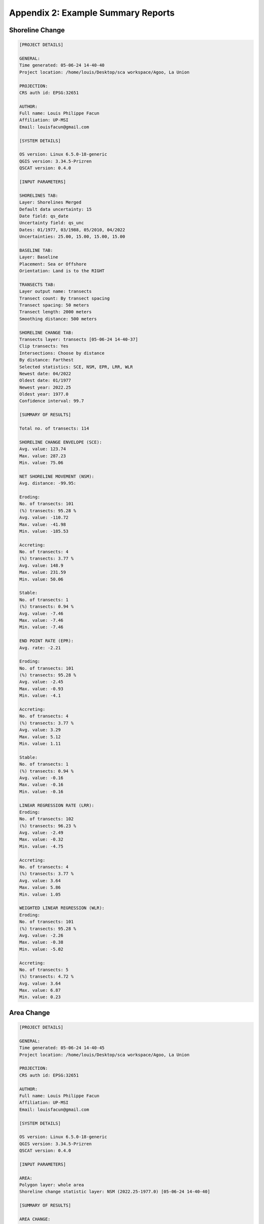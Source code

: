 .. index:: Example Summary Reports
.. _appendices_example_summary_reports:

Appendix 2: Example Summary Reports
===================================

Shoreline Change
----------------

.. code-block:: 

  [PROJECT DETAILS]

  GENERAL:
  Time generated: 05-06-24 14-40-40
  Project location: /home/louis/Desktop/sca workspace/Agoo, La Union

  PROJECTION:
  CRS auth id: EPSG:32651

  AUTHOR:
  Full name: Louis Philippe Facun
  Affiliation: UP-MSI
  Email: louisfacun@gmail.com

  [SYSTEM DETAILS]

  OS version: Linux 6.5.0-18-generic
  QGIS version: 3.34.5-Prizren
  QSCAT version: 0.4.0

  [INPUT PARAMETERS]

  SHORELINES TAB:
  Layer: Shorelines Merged
  Default data uncertainty: 15
  Date field: qs_date
  Uncertainty field: qs_unc
  Dates: 01/1977, 03/1988, 05/2010, 04/2022
  Uncertainties: 25.00, 15.00, 15.00, 15.00

  BASELINE TAB:
  Layer: Baseline
  Placement: Sea or Offshore
  Orientation: Land is to the RIGHT

  TRANSECTS TAB:
  Layer output name: transects
  Transect count: By transect spacing
  Transect spacing: 50 meters
  Transect length: 2000 meters
  Smoothing distance: 500 meters

  SHORELINE CHANGE TAB:
  Transects layer: transects [05-06-24 14-40-37]
  Clip transects: Yes
  Intersections: Choose by distance
  By distance: Farthest
  Selected statistics: SCE, NSM, EPR, LRR, WLR
  Newest date: 04/2022
  Oldest date: 01/1977
  Newest year: 2022.25
  Oldest year: 1977.0
  Confidence interval: 99.7

  [SUMMARY OF RESULTS]

  Total no. of transects: 114

  SHORELINE CHANGE ENVELOPE (SCE):
  Avg. value: 123.74
  Max. value: 287.23
  Min. value: 75.06

  NET SHORELINE MOVEMENT (NSM):
  Avg. distance: -99.95:

  Eroding:
  No. of transects: 101
  (%) transects: 95.28 %
  Avg. value: -110.72
  Max. value: -41.98
  Min. value: -185.53

  Accreting:
  No. of transects: 4
  (%) transects: 3.77 %
  Avg. value: 148.9
  Max. value: 231.59
  Min. value: 50.06

  Stable:
  No. of transects: 1
  (%) transects: 0.94 %
  Avg. value: -7.46
  Max. value: -7.46
  Min. value: -7.46

  END POINT RATE (EPR):
  Avg. rate: -2.21

  Eroding:
  No. of transects: 101
  (%) transects: 95.28 %
  Avg. value: -2.45
  Max. value: -0.93
  Min. value: -4.1

  Accreting:
  No. of transects: 4
  (%) transects: 3.77 %
  Avg. value: 3.29
  Max. value: 5.12
  Min. value: 1.11

  Stable:
  No. of transects: 1
  (%) transects: 0.94 %
  Avg. value: -0.16
  Max. value: -0.16
  Min. value: -0.16

  LINEAR REGRESSION RATE (LRR):
  Eroding:
  No. of transects: 102
  (%) transects: 96.23 %
  Avg. value: -2.49
  Max. value: -0.32
  Min. value: -4.75

  Accreting:
  No. of transects: 4
  (%) transects: 3.77 %
  Avg. value: 3.64
  Max. value: 5.86
  Min. value: 1.05

  WEIGHTED LINEAR REGRESSION (WLR):
  Eroding:
  No. of transects: 101
  (%) transects: 95.28 %
  Avg. value: -2.26
  Max. value: -0.38
  Min. value: -5.02

  Accreting:
  No. of transects: 5
  (%) transects: 4.72 %
  Avg. value: 3.64
  Max. value: 6.87
  Min. value: 0.23



Area Change
-----------

.. code-block:: 
    
  [PROJECT DETAILS]

  GENERAL:
  Time generated: 05-06-24 14-40-45
  Project location: /home/louis/Desktop/sca workspace/Agoo, La Union

  PROJECTION:
  CRS auth id: EPSG:32651

  AUTHOR:
  Full name: Louis Philippe Facun
  Affiliation: UP-MSI
  Email: louisfacun@gmail.com

  [SYSTEM DETAILS]

  OS version: Linux 6.5.0-18-generic
  QGIS version: 3.34.5-Prizren
  QSCAT version: 0.4.0

  [INPUT PARAMETERS]

  AREA:
  Polygon layer: whole area
  Shoreline change statistic layer: NSM (2022.25-1977.0) [05-06-24 14-40-40]

  [SUMMARY OF RESULTS]

  AREA CHANGE:

  Total area: 591620.2

  Eroding:
  Total of areas: 558994.2
  (%) of areas: 94.49%
  No. of areas: 2
  (%) of no. of areas: 50.00%
  Avg. value: 139748.55
  Max. value: 548267.16
  Min. value: 10727.04

  Accreting:
  Total of areas: 31953.47
  (%) of areas: 5.40%
  No. of areas: 1
  (%) of no. of areas: 25.00%
  Avg. value: 7988.37
  Max. value: 31953.47
  Min. value: 31953.47

  Stable:
  Total of areas: 672.53
  (%) of areas: 0.11%
  No. of areas: 1
  (%) of no. of areas: 25.00%
  Avg. value: 168.13
  Max. value: 672.53
  Min. value: 672.53

  NEWEST SHORELINE (LENGTH):

  Total shoreline (length): 5382.12

  Eroding:
  Total of lengths: 5041.11
  (%) of lengths: 93.66%
  No. of lengths: 2
  (%) of no. of lengths: 50.00%
  Avg. value: 1260.28
  Max. value: 4887.51
  Min. value: 153.6

  Accreting:
  Total of lengths: 250.38
  (%) of lengths: 4.65%
  No. of lengths: 1
  (%) of no. of lengths: 25.00%
  Avg. value: 62.59
  Max. value: 250.38
  Min. value: 250.38

  Stable:
  Total of lengths: 90.63
  (%) of lengths: 1.68%
  No. of lengths: 1
  (%) of no. of lengths: 25.00%
  Avg. value: 22.66
  Max. value: 90.63
  Min. value: 90.63

  OLDEST SHORELINE (LENGTH):

  Total shoreline (length): 5382.56

  Eroding:
  Total of lengths: 4985.92
  (%) of lengths: 92.63%
  No. of lengths: 2
  (%) of no. of lengths: 50.00%
  Avg. value: 1246.48
  Max. value: 4846.75
  Min. value: 139.18

  Accreting:
  Total of lengths: 301.75
  (%) of lengths: 5.61%
  No. of lengths: 1
  (%) of no. of lengths: 25.00%
  Avg. value: 75.44
  Max. value: 301.75
  Min. value: 301.75

  Stable:
  Total of lengths: 94.89
  (%) of lengths: 1.76%
  No. of lengths: 1
  (%) of no. of lengths: 25.00%
  Avg. value: 23.72
  Max. value: 94.89
  Min. value: 94.89

  MEAN SHORELINE DISPLACEMENT:
  Avg. value: 77.23
  Max. value: 115.75
  Min. value: 7.25

Forecasting
-----------

*The Forecasting summary report is not yet available.*